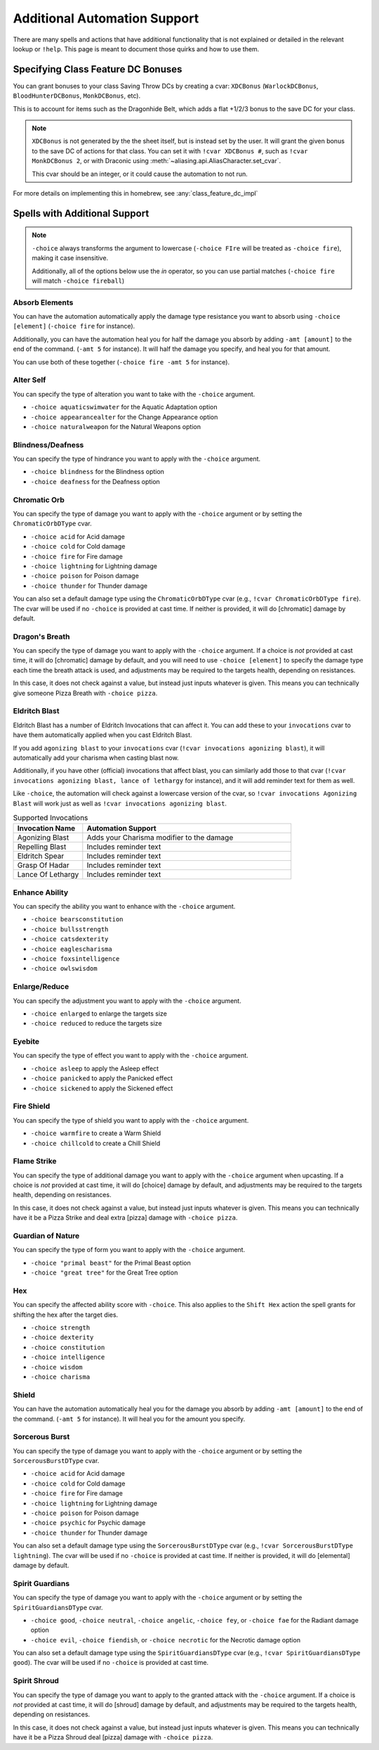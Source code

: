 .. _automation_quirks:

Additional Automation Support
===============================

There are many spells and actions that have additional functionality that is not explained or detailed in the relevant lookup or ``!help``.  This page is meant to document those quirks and how to use them.

.. _class_feature_dc:

Specifying Class Feature DC Bonuses
^^^^^^^^^^^^^^^^^^^^^^^^^^^^^^^^^^^^^^^

You can grant bonuses to your class Saving Throw DCs by creating a cvar: ``XDCBonus`` (``WarlockDCBonus``, ``BloodHunterDCBonus``, ``MonkDCBonus``, etc).

This is to account for items such as the Dragonhide Belt, which adds a flat +1/2/3 bonus to the save DC for your class.

.. note::
    ``XDCBonus`` is not generated by the the sheet itself, but is instead set by the user. It will grant the given bonus to the save DC of actions for that class.
    You can set it with ``!cvar XDCBonus #``, such as ``!cvar MonkDCBonus 2``, or with Draconic using :meth:`~aliasing.api.AliasCharacter.set_cvar`.

    This cvar should be an integer, or it could cause the automation to not run.

For more details on implementing this in homebrew, see :any:`class_feature_dc_impl`

Spells with Additional Support
^^^^^^^^^^^^^^^^^^^^^^^^^^^^^^^^
.. note::
    ``-choice`` always transforms the argument to lowercase (``-choice FIre`` will be treated as ``-choice fire``), making it case insensitive.

    Additionally, all of the options below use the `in` operator, so you can use partial matches (``-choice fire`` will match ``-choice fireball``)


Absorb Elements
-------------------
You can have the automation automatically apply the damage type resistance you want to absorb using ``-choice [element]`` (``-choice fire`` for instance).

Additionally, you can have the automation heal you for half the damage you absorb by adding ``-amt [amount]`` to the end of the command. (``-amt 5`` for instance). It will half the damage you specify, and heal you for that amount.

You can use both of these together (``-choice fire -amt 5`` for instance).

Alter Self
-----------------
You can specify the type of alteration you want to take with the ``-choice`` argument.

* ``-choice aquaticswimwater`` for the Aquatic Adaptation option
* ``-choice appearancealter`` for the Change Appearance option
* ``-choice naturalweapon`` for the Natural Weapons option


Blindness/Deafness
---------------------
You can specify the type of hindrance you want to apply with the ``-choice`` argument.

* ``-choice blindness`` for the Blindness option
* ``-choice deafness`` for the Deafness option

Chromatic Orb
-----------------
You can specify the type of damage you want to apply with the ``-choice`` argument or by setting the ``ChromaticOrbDType`` cvar.

* ``-choice acid`` for Acid damage
* ``-choice cold`` for Cold damage
* ``-choice fire`` for Fire damage
* ``-choice lightning`` for Lightning damage
* ``-choice poison`` for Poison damage
* ``-choice thunder`` for Thunder damage

You can also set a default damage type using the ``ChromaticOrbDType`` cvar (e.g., ``!cvar ChromaticOrbDType fire``). The cvar will be used if no ``-choice`` is provided at cast time. If neither is provided, it will do [chromatic] damage by default.

Dragon's Breath
-----------------
You can specify the type of damage you want to apply with the ``-choice`` argument. If a choice is *not* provided at cast time, it will do [chromatic] damage by default, and you will need to use ``-choice [element]`` to specify the damage type each time the breath attack is used, and adjustments may be required to the targets health, depending on resistances.

In this case, it does not check against a value, but instead just inputs whatever is given. This means you can technically give someone Pizza Breath with ``-choice pizza``.

Eldritch Blast
-----------------
Eldritch Blast has a number of Eldritch Invocations that can affect it. You can add these to your ``invocations`` cvar to have them automatically applied when you cast Eldritch Blast.

If you add ``agonizing blast`` to your ``invocations`` cvar (``!cvar invocations agonizing blast``), it will automatically add your charisma when casting blast now.

Additionally, if you have other (official) invocations that affect blast, you can similarly add those to that cvar (``!cvar invocations agonizing blast, lance of lethargy`` for instance), and it will add reminder text for them as well.

Like ``-choice``, the automation will check against a lowercase version of the cvar, so ``!cvar invocations Agonizing Blast`` will work just as well as ``!cvar invocations agonizing blast``.

.. list-table:: Supported Invocations
    :widths: 25 75
    :header-rows: 1

    * - Invocation Name
      - Automation Support
    * - Agonizing Blast
      - Adds your Charisma modifier to the damage
    * - Repelling Blast
      - Includes reminder text
    * - Eldritch Spear
      - Includes reminder text
    * - Grasp Of Hadar
      - Includes reminder text
    * - Lance Of Lethargy
      - Includes reminder text


Enhance Ability
-----------------
You can specify the ability you want to enhance with the ``-choice`` argument.

* ``-choice bearsconstitution``
* ``-choice bullsstrength``
* ``-choice catsdexterity``
* ``-choice eaglescharisma``
* ``-choice foxsintelligence``
* ``-choice owlswisdom``

Enlarge/Reduce
-----------------
You can specify the adjustment you want to apply with the ``-choice`` argument.

* ``-choice enlarged`` to enlarge the targets size
* ``-choice reduced`` to reduce the targets size

Eyebite
-----------------
You can specify the type of effect you want to apply with the ``-choice`` argument.

* ``-choice asleep`` to apply the Asleep effect
* ``-choice panicked`` to apply the Panicked effect
* ``-choice sickened`` to apply the Sickened effect

Fire Shield
-----------------
You can specify the type of shield you want to apply with the ``-choice`` argument.

* ``-choice warmfire`` to create a Warm Shield
* ``-choice chillcold`` to create a Chill Shield

Flame Strike
-----------------
You can specify the type of additional damage you want to apply with the ``-choice`` argument when upcasting. If a choice is *not* provided at cast time, it will do [choice] damage by default, and adjustments may be required to the targets health, depending on resistances.

In this case, it does not check against a value, but instead just inputs whatever is given. This means you can technically have it be a Pizza Strike and deal extra [pizza] damage with ``-choice pizza``.


Guardian of Nature
--------------------
You can specify the type of form you want to apply with the ``-choice`` argument.

* ``-choice "primal beast"`` for the Primal Beast option
* ``-choice "great tree"`` for the Great Tree option

Hex
---------
You can specify the affected ability score with ``-choice``. This also applies to the ``Shift Hex`` action the spell grants for shifting the hex after the target dies.

* ``-choice strength``
* ``-choice dexterity``
* ``-choice constitution``
* ``-choice intelligence``
* ``-choice wisdom``
* ``-choice charisma``

Shield
-----------------
You can have the automation automatically heal you for the damage you absorb by adding ``-amt [amount]`` to the end of the command. (``-amt 5`` for instance). It will heal you for the amount you specify.

Sorcerous Burst
-----------------
You can specify the type of damage you want to apply with the ``-choice`` argument or by setting the ``SorcerousBurstDType`` cvar.

* ``-choice acid`` for Acid damage
* ``-choice cold`` for Cold damage
* ``-choice fire`` for Fire damage
* ``-choice lightning`` for Lightning damage
* ``-choice poison`` for Poison damage
* ``-choice psychic`` for Psychic damage
* ``-choice thunder`` for Thunder damage

You can also set a default damage type using the ``SorcerousBurstDType`` cvar (e.g., ``!cvar SorcerousBurstDType lightning``). The cvar will be used if no ``-choice`` is provided at cast time. If neither is provided, it will do [elemental] damage by default.

Spirit Guardians
-------------------
You can specify the type of damage you want to apply with the ``-choice`` argument or by setting the ``SpiritGuardiansDType`` cvar.

* ``-choice good``, ``-choice neutral``, ``-choice angelic``, ``-choice fey``, or ``-choice fae`` for the Radiant damage option
* ``-choice evil``, ``-choice fiendish``, or ``-choice necrotic`` for the Necrotic damage option

You can also set a default damage type using the ``SpiritGuardiansDType`` cvar (e.g., ``!cvar SpiritGuardiansDType good``). The cvar will be used if no ``-choice`` is provided at cast time.


Spirit Shroud
-----------------
You can specify the type of damage you want to apply to the granted attack with the ``-choice`` argument. If a choice is *not* provided at cast time, it will do [shroud] damage by default, and adjustments may be required to the targets health, depending on resistances.

In this case, it does not check against a value, but instead just inputs whatever is given. This means you can technically have it be a Pizza Shroud deal [pizza] damage with ``-choice pizza``.
